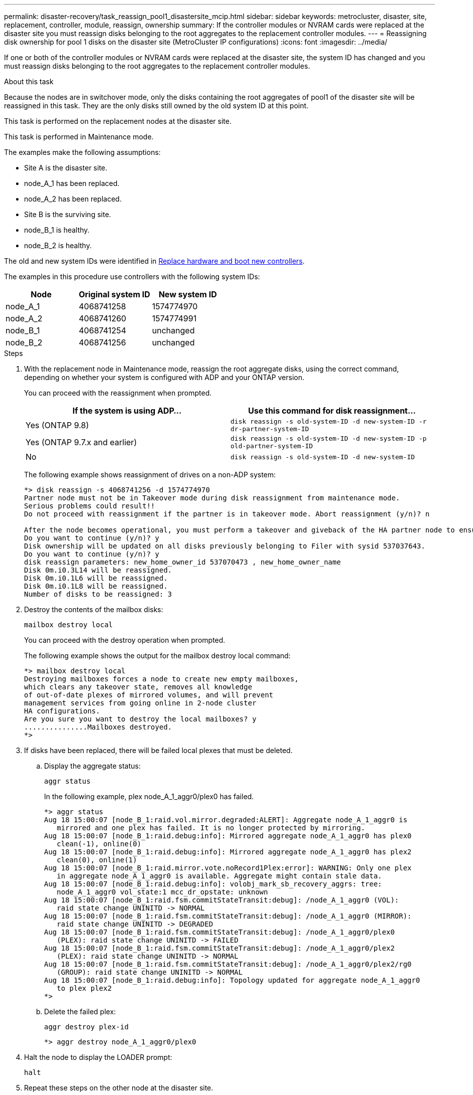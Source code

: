 ---
permalink: disaster-recovery/task_reassign_pool1_disastersite_mcip.html
sidebar: sidebar
keywords: metrocluster, disaster, site, replacement, controller, module, reassign, ownership
summary: If the controller modules or NVRAM cards were replaced at the disaster site you must reassign disks belonging to the root aggregates to the replacement controller modules.
---
= Reassigning disk ownership for pool 1 disks on the disaster site (MetroCluster IP configurations)
:icons: font
:imagesdir: ../media/

[.lead]
If one or both of the controller modules or NVRAM cards were replaced at the disaster site, the system ID has changed and you must reassign disks belonging to the root aggregates to the replacement controller modules.

.About this task

Because the nodes are in switchover mode, only the disks containing the root aggregates of pool1 of the disaster site will be reassigned in this task. They are the only disks still owned by the old system ID at this point.

This task is performed on the replacement nodes at the disaster site.

This task is performed in Maintenance mode.

The examples make the following assumptions:

* Site A is the disaster site.
* node_A_1 has been replaced.
* node_A_2 has been replaced.
* Site B is the surviving site.
* node_B_1 is healthy.
* node_B_2 is healthy.

The old and new system IDs were identified in link:../disaster-recovery/task_replace_hardware_and_boot_new_controllers.html[Replace hardware and boot new controllers].

The examples in this procedure use controllers with the following system IDs:

|===

h| Node h| Original system ID h| New system ID

a|
node_A_1
a|
4068741258
a|
1574774970
a|
node_A_2
a|
4068741260
a|
1574774991
a|
node_B_1
a|
4068741254
a|
unchanged
a|
node_B_2
a|
4068741256
a|
unchanged
|===

.Steps

. With the replacement node in Maintenance mode, reassign the root aggregate disks, using the correct command, depending on whether your system is configured with ADP and your ONTAP version.
+
You can proceed with the reassignment when prompted.
+

|===

h| If the system is using ADP... h| Use this command for disk reassignment...

a|
Yes (ONTAP 9.8)
a|
`disk reassign -s old-system-ID -d new-system-ID -r dr-partner-system-ID`
a|
Yes (ONTAP 9.7.x and earlier)
a|
`disk reassign -s old-system-ID -d new-system-ID -p old-partner-system-ID`
a|
No
a|
`disk reassign -s old-system-ID -d new-system-ID`
|===
The following example shows reassignment of drives on a non-ADP system:
+
----
*> disk reassign -s 4068741256 -d 1574774970
Partner node must not be in Takeover mode during disk reassignment from maintenance mode.
Serious problems could result!!
Do not proceed with reassignment if the partner is in takeover mode. Abort reassignment (y/n)? n

After the node becomes operational, you must perform a takeover and giveback of the HA partner node to ensure disk reassignment is successful.
Do you want to continue (y/n)? y
Disk ownership will be updated on all disks previously belonging to Filer with sysid 537037643.
Do you want to continue (y/n)? y
disk reassign parameters: new_home_owner_id 537070473 , new_home_owner_name
Disk 0m.i0.3L14 will be reassigned.
Disk 0m.i0.1L6 will be reassigned.
Disk 0m.i0.1L8 will be reassigned.
Number of disks to be reassigned: 3
----

. Destroy the contents of the mailbox disks:
+
`mailbox destroy local`
+
You can proceed with the destroy operation when prompted.
+
The following example shows the output for the mailbox destroy local command:
+
----
*> mailbox destroy local
Destroying mailboxes forces a node to create new empty mailboxes,
which clears any takeover state, removes all knowledge
of out-of-date plexes of mirrored volumes, and will prevent
management services from going online in 2-node cluster
HA configurations.
Are you sure you want to destroy the local mailboxes? y
...............Mailboxes destroyed.
*>
----

. If disks have been replaced, there will be failed local plexes that must be deleted.
.. Display the aggregate status:
+
`aggr status`
+
In the following example, plex node_A_1_aggr0/plex0 has failed.
+
----
*> aggr status
Aug 18 15:00:07 [node_B_1:raid.vol.mirror.degraded:ALERT]: Aggregate node_A_1_aggr0 is
   mirrored and one plex has failed. It is no longer protected by mirroring.
Aug 18 15:00:07 [node_B_1:raid.debug:info]: Mirrored aggregate node_A_1_aggr0 has plex0
   clean(-1), online(0)
Aug 18 15:00:07 [node_B_1:raid.debug:info]: Mirrored aggregate node_A_1_aggr0 has plex2
   clean(0), online(1)
Aug 18 15:00:07 [node_B_1:raid.mirror.vote.noRecord1Plex:error]: WARNING: Only one plex
   in aggregate node_A_1_aggr0 is available. Aggregate might contain stale data.
Aug 18 15:00:07 [node_B_1:raid.debug:info]: volobj_mark_sb_recovery_aggrs: tree:
   node_A_1_aggr0 vol_state:1 mcc_dr_opstate: unknown
Aug 18 15:00:07 [node_B_1:raid.fsm.commitStateTransit:debug]: /node_A_1_aggr0 (VOL):
   raid state change UNINITD -> NORMAL
Aug 18 15:00:07 [node_B_1:raid.fsm.commitStateTransit:debug]: /node_A_1_aggr0 (MIRROR):
   raid state change UNINITD -> DEGRADED
Aug 18 15:00:07 [node_B_1:raid.fsm.commitStateTransit:debug]: /node_A_1_aggr0/plex0
   (PLEX): raid state change UNINITD -> FAILED
Aug 18 15:00:07 [node_B_1:raid.fsm.commitStateTransit:debug]: /node_A_1_aggr0/plex2
   (PLEX): raid state change UNINITD -> NORMAL
Aug 18 15:00:07 [node_B_1:raid.fsm.commitStateTransit:debug]: /node_A_1_aggr0/plex2/rg0
   (GROUP): raid state change UNINITD -> NORMAL
Aug 18 15:00:07 [node_B_1:raid.debug:info]: Topology updated for aggregate node_A_1_aggr0
   to plex plex2
*>
----

.. Delete the failed plex:
+
`aggr destroy plex-id`
+
----
*> aggr destroy node_A_1_aggr0/plex0
----
. Halt the node to display the LOADER prompt:
+
`halt`
. Repeat these steps on the other node at the disaster site.
